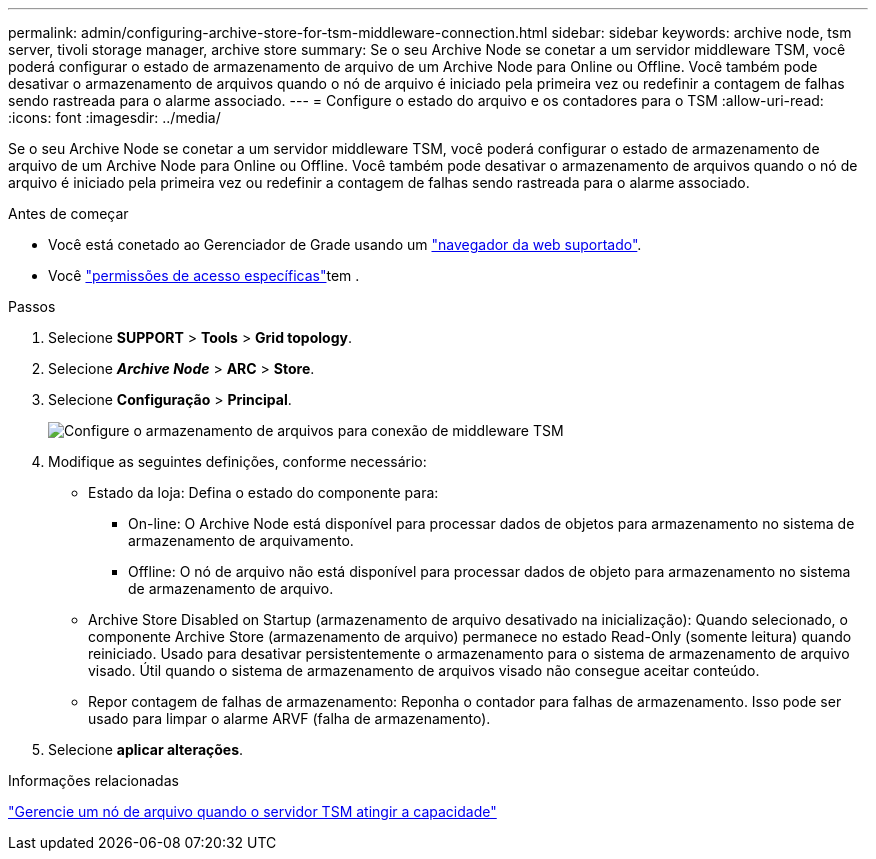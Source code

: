 ---
permalink: admin/configuring-archive-store-for-tsm-middleware-connection.html 
sidebar: sidebar 
keywords: archive node, tsm server, tivoli storage manager, archive store 
summary: Se o seu Archive Node se conetar a um servidor middleware TSM, você poderá configurar o estado de armazenamento de arquivo de um Archive Node para Online ou Offline. Você também pode desativar o armazenamento de arquivos quando o nó de arquivo é iniciado pela primeira vez ou redefinir a contagem de falhas sendo rastreada para o alarme associado. 
---
= Configure o estado do arquivo e os contadores para o TSM
:allow-uri-read: 
:icons: font
:imagesdir: ../media/


[role="lead"]
Se o seu Archive Node se conetar a um servidor middleware TSM, você poderá configurar o estado de armazenamento de arquivo de um Archive Node para Online ou Offline. Você também pode desativar o armazenamento de arquivos quando o nó de arquivo é iniciado pela primeira vez ou redefinir a contagem de falhas sendo rastreada para o alarme associado.

.Antes de começar
* Você está conetado ao Gerenciador de Grade usando um link:../admin/web-browser-requirements.html["navegador da web suportado"].
* Você link:admin-group-permissions.html["permissões de acesso específicas"]tem .


.Passos
. Selecione *SUPPORT* > *Tools* > *Grid topology*.
. Selecione *_Archive Node_* > *ARC* > *Store*.
. Selecione *Configuração* > *Principal*.
+
image::../media/archive_store_tsm.gif[Configure o armazenamento de arquivos para conexão de middleware TSM]

. Modifique as seguintes definições, conforme necessário:
+
** Estado da loja: Defina o estado do componente para:
+
*** On-line: O Archive Node está disponível para processar dados de objetos para armazenamento no sistema de armazenamento de arquivamento.
*** Offline: O nó de arquivo não está disponível para processar dados de objeto para armazenamento no sistema de armazenamento de arquivo.


** Archive Store Disabled on Startup (armazenamento de arquivo desativado na inicialização): Quando selecionado, o componente Archive Store (armazenamento de arquivo) permanece no estado Read-Only (somente leitura) quando reiniciado. Usado para desativar persistentemente o armazenamento para o sistema de armazenamento de arquivo visado. Útil quando o sistema de armazenamento de arquivos visado não consegue aceitar conteúdo.
** Repor contagem de falhas de armazenamento: Reponha o contador para falhas de armazenamento. Isso pode ser usado para limpar o alarme ARVF (falha de armazenamento).


. Selecione *aplicar alterações*.


.Informações relacionadas
link:managing-archive-node-when-tsm-server-reaches-capacity.html["Gerencie um nó de arquivo quando o servidor TSM atingir a capacidade"]
